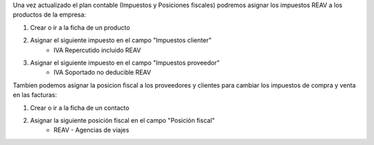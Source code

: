 Una vez actualizado el plan contable (Impuestos y Posiciones fiscales)
podremos asignar los impuestos REAV a los productos de la empresa:

1. Crear o ir a la ficha de un producto
2. Asignar el siguiente impuesto en el campo "Impuestos clienter"
    * IVA Repercutido incluido REAV
3. Asignar el siguiente impuesto en el campo "Impuestos proveedor"
    * IVA Soportado no deducible REAV

Tambien podemos asignar la posicion fiscal a los proveedores y clientes
para cambiar los impuestos de compra y venta en las facturas:

1. Crear o ir a la ficha de un contacto
2. Asignar la siguiente posición fiscal en el campo "Posición fiscal"
    * REAV - Agencias de viajes
